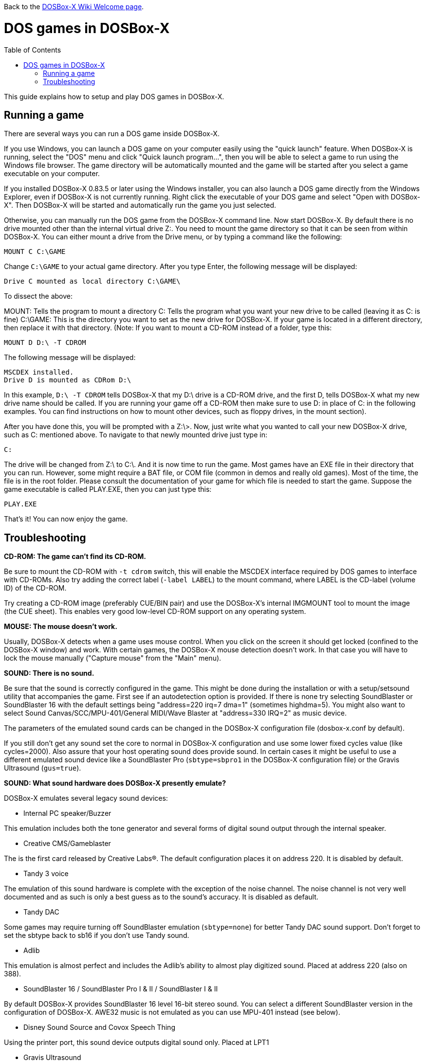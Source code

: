 :toc: macro

Back to the link:Home[DOSBox-X Wiki Welcome page].

# DOS games in DOSBox-X

toc::[]

This guide explains how to setup and play DOS games in DOSBox-X.

## Running a game

There are several ways you can run a DOS game inside DOSBox-X.

If you use Windows, you can launch a DOS game on your computer easily using the "quick launch" feature. When DOSBox-X is running, select the "DOS" menu and click "Quick launch program...", then you will be able to select a game to run using the Windows file browser. The game directory will be automatically mounted and the game will be started after you select a game executable on your computer.

If you installed DOSBox-X 0.83.5 or later using the Windows installer, you can also launch a DOS game directly from the Windows Explorer, even if DOSBox-X is not currently running. Right click the executable of your DOS game and select "Open with DOSBox-X". Then DOSBox-X will be started and automatically run the game you just selected.

Otherwise, you can manually run the DOS game from the DOSBox-X command line. Now start DOSBox-X. By default there is no drive mounted other than the internal virtual drive Z:. You need to mount the game directory so that it can be seen from within DOSBox-X. You can either mount a drive from the Drive menu, or by typing a command like the following:

```
MOUNT C C:\GAME
```

Change ``C:\GAME`` to your actual game directory. After you type Enter, the following message will be displayed:

```
Drive C mounted as local directory C:\GAME\
```

To dissect the above:

MOUNT: Tells the program to mount a directory
C: Tells the program what you want your new drive to be called (leaving it as C: is fine)
C:\GAME: This is the directory you want to set as the new drive for DOSBox-X. If your game is located in a different directory, then replace it with that directory.
(Note: If you want to mount a CD-ROM instead of a folder, type this:

```
MOUNT D D:\ -T CDROM
```

The following message will be displayed:

```
MSCDEX installed.
Drive D is mounted as CDRom D:\
```

In this example, ``D:\ -T CDROM`` tells DOSBox-X that my D:\ drive is a CD-ROM drive, and the first D, tells DOSBox-X what my new drive name should be called. If you are running your game off a CD-ROM then make sure to use D: in place of C: in the following examples. You can find instructions on how to mount other devices, such as floppy drives, in the mount section).

After you have done this, you will be prompted with a Z:\>. Now, just write what you wanted to call your new DOSBox-X drive, such as C: mentioned above. To navigate to that newly mounted drive just type in:

```
C:
```

The drive will be changed from Z:\ to C:\. And it is now time to run the game. Most games have an EXE file in their directory that you can run. However, some might require a BAT file, or COM file (common in demos and really old games). Most of the time, the file is in the root folder. Please consult the documentation of your game for which file is needed to start the game. Suppose the game executable is called PLAY.EXE, then you can just type this:

```
PLAY.EXE
```

That's it! You can now enjoy the game.

## Troubleshooting

**CD-ROM: The game can't find its CD-ROM.**

Be sure to mount the CD-ROM with ``-t cdrom`` switch, this will enable the
MSCDEX interface required by DOS games to interface with CD-ROMs.
Also try adding the correct label (``-label LABEL``) to the mount command,
where LABEL is the CD-label (volume ID) of the CD-ROM.

Try creating a CD-ROM image (preferably CUE/BIN pair) and use the
DOSBox-X's internal IMGMOUNT tool to mount the image (the CUE sheet).
This enables very good low-level CD-ROM support on any operating system.

**MOUSE: The mouse doesn't work.**

Usually, DOSBox-X detects when a game uses mouse control. When you click on
the screen it should get locked (confined to the DOSBox-X window) and work.
With certain games, the DOSBox-X mouse detection doesn't work. In that case
you will have to lock the mouse manually ("Capture mouse" from the "Main" menu).

**SOUND: There is no sound.**

Be sure that the sound is correctly configured in the game. This might be
done during the installation or with a setup/setsound utility that
accompanies the game. First see if an autodetection option is provided. If
there is none try selecting SoundBlaster or SoundBlaster 16 with the default
settings being "address=220 irq=7 dma=1" (sometimes highdma=5). You might
also want to select Sound Canvas/SCC/MPU-401/General MIDI/Wave Blaster
at "address=330 IRQ=2" as music device.

The parameters of the emulated sound cards can be changed in the DOSBox-X
configuration file (dosbox-x.conf by default).

If you still don't get any sound set the core to normal in DOSBox-X
configuration and use some lower fixed cycles value (like cycles=2000). Also
assure that your host operating sound does provide sound.
In certain cases it might be useful to use a different emulated sound device
like a SoundBlaster Pro (``sbtype=sbpro1`` in the DOSBox-X configuration file) or
the Gravis Ultrasound (``gus=true``).

**SOUND: What sound hardware does DOSBox-X presently emulate?**

DOSBox-X emulates several legacy sound devices:

- Internal PC speaker/Buzzer

This emulation includes both the tone generator and several forms of
digital sound output through the internal speaker.

- Creative CMS/Gameblaster

The is the first card released by Creative Labs(R).  The default
configuration places it on address 220. It is disabled by default.

- Tandy 3 voice

The emulation of this sound hardware is complete with the exception of the
noise channel. The noise channel is not very well documented and as such
is only a best guess as to the sound's accuracy. It is disabled as default.

- Tandy DAC

Some games may require turning off SoundBlaster emulation (``sbtype=none``)
for better Tandy DAC sound support. Don't forget to set the sbtype back to
sb16 if you don't use Tandy sound.

- Adlib

This emulation is almost perfect and includes the Adlib's ability to
almost play digitized sound. Placed at address 220 (also on 388).

- SoundBlaster 16 / SoundBlaster Pro I & II / SoundBlaster I & II

By default DOSBox-X provides SoundBlaster 16 level 16-bit stereo sound.
You can select a different SoundBlaster version in the configuration of
DOSBox-X. AWE32 music is not emulated as you can use MPU-401 instead (see below).

- Disney Sound Source and Covox Speech Thing

Using the printer port, this sound device outputs digital sound only.
Placed at LPT1

- Gravis Ultrasound

The emulation of this hardware is nearly complete, though the MIDI
capabilities have been left out, since an MPU-401 has been emulated
in other code. For Gravis music you also have to install Gravis drivers
inside DOSBox. It is disabled by default.

- MPU-401

A MIDI passthrough interface is also emulated. This method of sound
output will only work when used with external device/emulator.
Every Windows XP/Vista/7 and macOS (Mac OS X) has got a default emulator 
compatible with: Sound Canvas/SCC/General Standard/General MIDI/Wave Blaster.
A different device/emulator is needed for Roland LAPC/CM-32L/MT-32 compatibility.

**GENERAL: Running a certain game closes DOSBox-X, crashes with some message or hangs.**

- see if it works with a default DOSBox-X installation (unmodified configuration file)
- try it with sound disabled (use the sound configuration program that comes with the game,
  additionally you can set ``sbtype=none`` and ``gus=false`` in the DOSBox-X configuration file)
- change some entries of the DOSBox-X configuration file, especially try:
* ``core=normal``
* fixed cycles (for example ``cycles=10000``)
* ``ems=false``
* ``xms=false``
+
or combinations of the above settings, similar the machine settings that control the emulated chipset and functionality:
* ``machine=vesa_nolfb``
or
* ``machine=vgaonly``
- use loadfix before starting the game

**GENERAL: The game exits to the DOSBox-X prompt with some error message.**

- read the error message closely and try to locate the error
- try the hints at the above sections
- mount differently as some games are picky about the locations,
  for example if you used ``mount d d:\oldgames\game`` try
  ``mount c d:\oldgames\game`` and ``mount c d:\oldgames``
- if the game requires a CD-ROM be sure you used ``-t cdrom`` when mounting and
  refer to the above "CD-ROM: The game can't find its CD-ROM." for more help.
- check the file permissions of the game files (remove read-only attributes,
  add write permissions etc.)
- try reinstalling the game within DOSBox-X